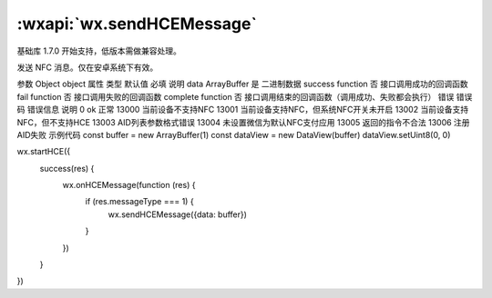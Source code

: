 :wxapi:`wx.sendHCEMessage`
============================================

.. function:: wx.sendHCEMessage(Object object)

基础库 1.7.0 开始支持，低版本需做兼容处理。

发送 NFC 消息。仅在安卓系统下有效。

参数
Object object
属性	类型	默认值	必填	说明
data	ArrayBuffer		是	二进制数据
success	function		否	接口调用成功的回调函数
fail	function		否	接口调用失败的回调函数
complete	function		否	接口调用结束的回调函数（调用成功、失败都会执行）
错误
错误码	错误信息	说明
0	ok	正常
13000		当前设备不支持NFC
13001		当前设备支持NFC，但系统NFC开关未开启
13002		当前设备支持NFC，但不支持HCE
13003		AID列表参数格式错误
13004		未设置微信为默认NFC支付应用
13005		返回的指令不合法
13006		注册AID失败
示例代码
const buffer = new ArrayBuffer(1)
const dataView = new DataView(buffer)
dataView.setUint8(0, 0)

wx.startHCE({
  success(res) {
    wx.onHCEMessage(function (res) {
      if (res.messageType === 1) {
        wx.sendHCEMessage({data: buffer})
      }
    })
  }
})
